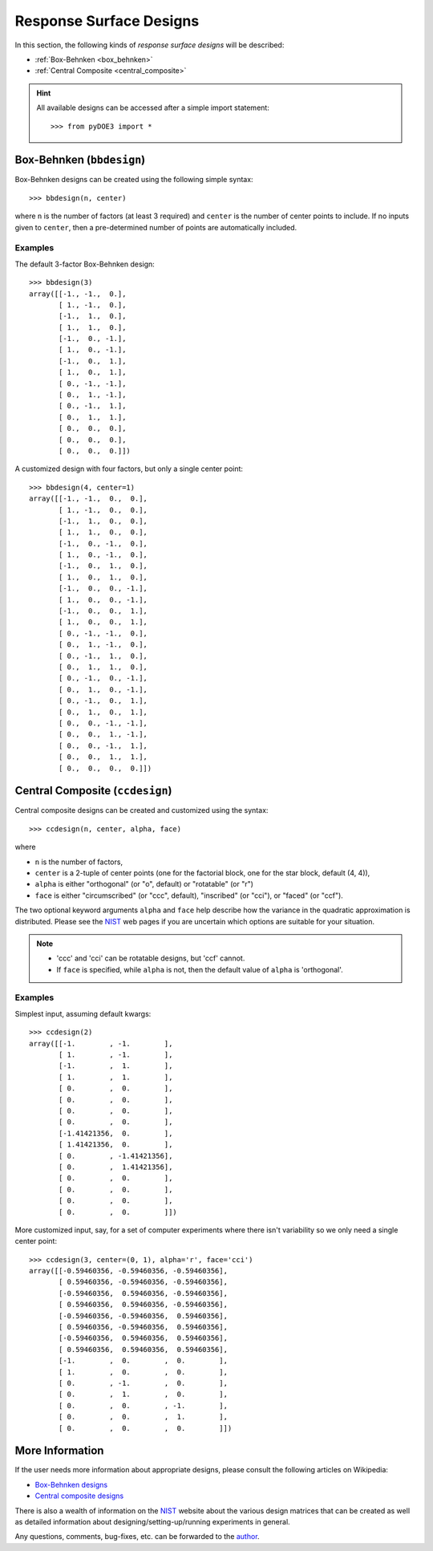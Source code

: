 .. index:: Response Surface Designs, RSM

.. _response_surface:

================================================================================
Response Surface Designs
================================================================================

In this section, the following kinds of *response surface designs* will 
be described:

- :ref:`Box-Behnken <box_behnken>`
- :ref:`Central Composite <central_composite>`

.. hint::
   All available designs can be accessed after a simple import statement::

    >>> from pyDOE3 import *
    
.. index:: Box-Behnken

.. _box_behnken:

Box-Behnken (``bbdesign``)
==========================

.. image:: http://www.itl.nist.gov/div898/handbook/pri/section3/gifs/bb.gif

Box-Behnken designs can be created using the following simple syntax::

    >>> bbdesign(n, center)

where ``n`` is the number of factors (at least 3 required) and ``center`` 
is the number of center points to include. If no inputs given to 
``center``, then a pre-determined number of points are automatically
included. 

Examples
--------

The default 3-factor Box-Behnken design::

    >>> bbdesign(3)
    array([[-1., -1.,  0.],
           [ 1., -1.,  0.],
           [-1.,  1.,  0.],
           [ 1.,  1.,  0.],
           [-1.,  0., -1.],
           [ 1.,  0., -1.],
           [-1.,  0.,  1.],
           [ 1.,  0.,  1.],
           [ 0., -1., -1.],
           [ 0.,  1., -1.],
           [ 0., -1.,  1.],
           [ 0.,  1.,  1.],
           [ 0.,  0.,  0.],
           [ 0.,  0.,  0.],
           [ 0.,  0.,  0.]])
    
A customized design with four factors, but only a single center point::

    >>> bbdesign(4, center=1)
    array([[-1., -1.,  0.,  0.],
           [ 1., -1.,  0.,  0.],
           [-1.,  1.,  0.,  0.],
           [ 1.,  1.,  0.,  0.],
           [-1.,  0., -1.,  0.],
           [ 1.,  0., -1.,  0.],
           [-1.,  0.,  1.,  0.],
           [ 1.,  0.,  1.,  0.],
           [-1.,  0.,  0., -1.],
           [ 1.,  0.,  0., -1.],
           [-1.,  0.,  0.,  1.],
           [ 1.,  0.,  0.,  1.],
           [ 0., -1., -1.,  0.],
           [ 0.,  1., -1.,  0.],
           [ 0., -1.,  1.,  0.],
           [ 0.,  1.,  1.,  0.],
           [ 0., -1.,  0., -1.],
           [ 0.,  1.,  0., -1.],
           [ 0., -1.,  0.,  1.],
           [ 0.,  1.,  0.,  1.],
           [ 0.,  0., -1., -1.],
           [ 0.,  0.,  1., -1.],
           [ 0.,  0., -1.,  1.],
           [ 0.,  0.,  1.,  1.],
           [ 0.,  0.,  0.,  0.]])

.. index:: Central Composite

.. _central_composite:

Central Composite (``ccdesign``)
================================

.. image:: http://www.itl.nist.gov/div898/handbook/pri/section3/gifs/fig5.gif

Central composite designs can be created and customized using the syntax::

    >>> ccdesign(n, center, alpha, face)

where 

- ``n`` is the number of factors, 

- ``center`` is a 2-tuple of center points (one for the factorial block,
  one for the star block, default (4, 4)), 

- ``alpha`` is either "orthogonal" (or "o", default) or "rotatable" 
  (or "r")
  
- ``face`` is either "circumscribed" (or "ccc", default), "inscribed"
  (or "cci"), or "faced" (or "ccf").

.. image:: http://www.itl.nist.gov/div898/handbook/pri/section3/gifs/ccd2.gif

The two optional keyword arguments ``alpha`` and ``face`` help describe
how the variance in the quadratic approximation is distributed. Please
see the `NIST`_ web pages if you are uncertain which options are suitable
for your situation.

.. note::
   - 'ccc' and 'cci' can be rotatable designs, but 'ccf' cannot.
   - If ``face`` is specified, while ``alpha`` is not, then the default
     value of ``alpha`` is 'orthogonal'.

Examples
--------

Simplest input, assuming default kwargs::

    >>> ccdesign(2)
    array([[-1.        , -1.        ],
           [ 1.        , -1.        ],
           [-1.        ,  1.        ],
           [ 1.        ,  1.        ],
           [ 0.        ,  0.        ],
           [ 0.        ,  0.        ],
           [ 0.        ,  0.        ],
           [ 0.        ,  0.        ],
           [-1.41421356,  0.        ],
           [ 1.41421356,  0.        ],
           [ 0.        , -1.41421356],
           [ 0.        ,  1.41421356],
           [ 0.        ,  0.        ],
           [ 0.        ,  0.        ],
           [ 0.        ,  0.        ],
           [ 0.        ,  0.        ]])

More customized input, say, for a set of computer experiments where there
isn't variability so we only need a single center point::

    >>> ccdesign(3, center=(0, 1), alpha='r', face='cci')
    array([[-0.59460356, -0.59460356, -0.59460356],
           [ 0.59460356, -0.59460356, -0.59460356],
           [-0.59460356,  0.59460356, -0.59460356],
           [ 0.59460356,  0.59460356, -0.59460356],
           [-0.59460356, -0.59460356,  0.59460356],
           [ 0.59460356, -0.59460356,  0.59460356],
           [-0.59460356,  0.59460356,  0.59460356],
           [ 0.59460356,  0.59460356,  0.59460356],
           [-1.        ,  0.        ,  0.        ],
           [ 1.        ,  0.        ,  0.        ],
           [ 0.        , -1.        ,  0.        ],
           [ 0.        ,  1.        ,  0.        ],
           [ 0.        ,  0.        , -1.        ],
           [ 0.        ,  0.        ,  1.        ],
           [ 0.        ,  0.        ,  0.        ]])

.. index:: Response Surface Designs Support

More Information
================

If the user needs more information about appropriate designs, please 
consult the following articles on Wikipedia:

- `Box-Behnken designs`_
- `Central composite designs`_

There is also a wealth of information on the `NIST`_ website about the
various design matrices that can be created as well as detailed information
about designing/setting-up/running experiments in general.

Any questions, comments, bug-fixes, etc. can be forwarded to the `author`_.

.. _author: mailto:tisimst@gmail.com
.. _Box-Behnken designs: http://en.wikipedia.org/wiki/Box-Behnken_design
.. _Central composite designs: http://en.wikipedia.org/wiki/Central_composite_design
.. _NIST: http://www.itl.nist.gov/div898/handbook/pri/pri.htm
